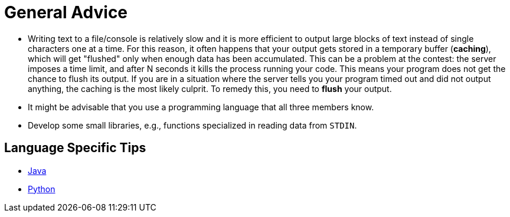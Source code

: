 = General Advice

* Writing text to a file/console is relatively slow and it is more efficient to output large blocks of text instead of single characters one at a time. For this reason, it often happens that your output gets stored in a temporary buffer (*caching*), which will get "flushed" only when enough data has been accumulated. This can be a problem at the contest: the server imposes a time limit, and after N seconds it kills the process running your code. This means your program does not get the chance to flush its output. If you are in a situation where the server tells you your program timed out and did not output anything, the caching is the most likely culprit. To remedy this, you need to *flush* your output.
* It might be advisable that you use a programming language that all three members know.
* Develop some small libraries, e.g., functions specialized in reading data from `STDIN`.

== Language Specific Tips

* link:docs/java.md[Java]
* link:docs/python.md[Python]
